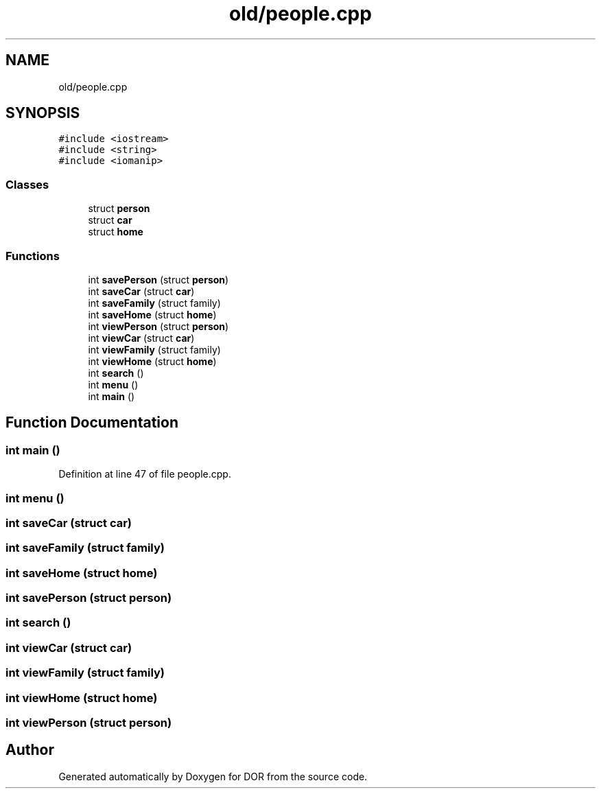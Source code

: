 .TH "old/people.cpp" 3 "Wed Apr 8 2020" "DOR" \" -*- nroff -*-
.ad l
.nh
.SH NAME
old/people.cpp
.SH SYNOPSIS
.br
.PP
\fC#include <iostream>\fP
.br
\fC#include <string>\fP
.br
\fC#include <iomanip>\fP
.br

.SS "Classes"

.in +1c
.ti -1c
.RI "struct \fBperson\fP"
.br
.ti -1c
.RI "struct \fBcar\fP"
.br
.ti -1c
.RI "struct \fBhome\fP"
.br
.in -1c
.SS "Functions"

.in +1c
.ti -1c
.RI "int \fBsavePerson\fP (struct \fBperson\fP)"
.br
.ti -1c
.RI "int \fBsaveCar\fP (struct \fBcar\fP)"
.br
.ti -1c
.RI "int \fBsaveFamily\fP (struct family)"
.br
.ti -1c
.RI "int \fBsaveHome\fP (struct \fBhome\fP)"
.br
.ti -1c
.RI "int \fBviewPerson\fP (struct \fBperson\fP)"
.br
.ti -1c
.RI "int \fBviewCar\fP (struct \fBcar\fP)"
.br
.ti -1c
.RI "int \fBviewFamily\fP (struct family)"
.br
.ti -1c
.RI "int \fBviewHome\fP (struct \fBhome\fP)"
.br
.ti -1c
.RI "int \fBsearch\fP ()"
.br
.ti -1c
.RI "int \fBmenu\fP ()"
.br
.ti -1c
.RI "int \fBmain\fP ()"
.br
.in -1c
.SH "Function Documentation"
.PP 
.SS "int main ()"

.PP
Definition at line 47 of file people\&.cpp\&.
.SS "int menu ()"

.SS "int saveCar (struct \fBcar\fP)"

.SS "int saveFamily (struct family)"

.SS "int saveHome (struct \fBhome\fP)"

.SS "int savePerson (struct \fBperson\fP)"

.SS "int search ()"

.SS "int viewCar (struct \fBcar\fP)"

.SS "int viewFamily (struct family)"

.SS "int viewHome (struct \fBhome\fP)"

.SS "int viewPerson (struct \fBperson\fP)"

.SH "Author"
.PP 
Generated automatically by Doxygen for DOR from the source code\&.
